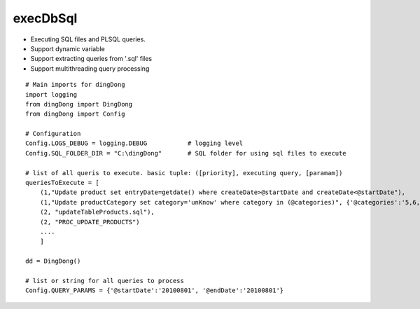.. _tag_sql:

execDbSql
=========

* Executing SQL files and PL\SQL queries.
* Support dynamic variable
* Support extracting queries from '.sql' files
* Support multithreading query processing

::

    # Main imports for dingDong
    import logging
    from dingDong import DingDong
    from dingDong import Config

    # Configuration
    Config.LOGS_DEBUG = logging.DEBUG           # logging level
    Config.SQL_FOLDER_DIR = "C:\dingDong"       # SQL folder for using sql files to execute

    # list of all queris to execute. basic tuple: ([priority], executing query, [paramam])
    queriesToExecute = [
        (1,"Update product set entryDate=getdate() where createDate>@startDate and createDate<@startDate"),
        (1,"Update productCategory set category='unKnow' where category in (@categories)", {'@categories':'5,6,7'}),
        (2, "updateTableProducts.sql"),
        (2, "PROC_UPDATE_PRODUCTS")
        ....
        ]

    dd = DingDong()

    # list or string for all queries to process
    Config.QUERY_PARAMS = {'@startDate':'20100801', '@endDate':'20100801'}